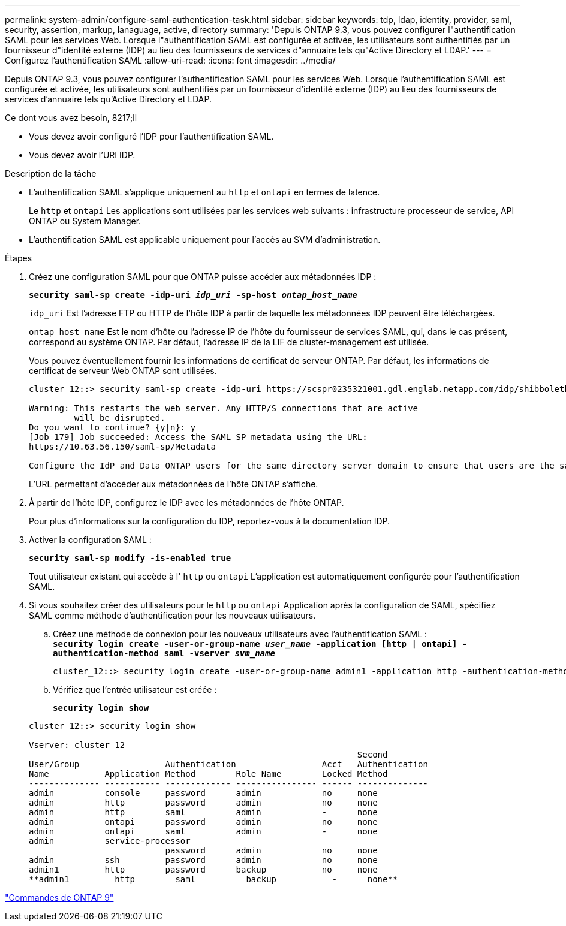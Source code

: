 ---
permalink: system-admin/configure-saml-authentication-task.html 
sidebar: sidebar 
keywords: tdp, ldap, identity, provider, saml, security, assertion, markup, lanaguage, active, directory 
summary: 'Depuis ONTAP 9.3, vous pouvez configurer l"authentification SAML pour les services Web. Lorsque l"authentification SAML est configurée et activée, les utilisateurs sont authentifiés par un fournisseur d"identité externe (IDP) au lieu des fournisseurs de services d"annuaire tels qu"Active Directory et LDAP.' 
---
= Configurez l'authentification SAML
:allow-uri-read: 
:icons: font
:imagesdir: ../media/


[role="lead"]
Depuis ONTAP 9.3, vous pouvez configurer l'authentification SAML pour les services Web. Lorsque l'authentification SAML est configurée et activée, les utilisateurs sont authentifiés par un fournisseur d'identité externe (IDP) au lieu des fournisseurs de services d'annuaire tels qu'Active Directory et LDAP.

.Ce dont vous avez besoin, 8217;ll
* Vous devez avoir configuré l'IDP pour l'authentification SAML.
* Vous devez avoir l'URI IDP.


.Description de la tâche
* L'authentification SAML s'applique uniquement au `http` et `ontapi` en termes de latence.
+
Le `http` et `ontapi` Les applications sont utilisées par les services web suivants : infrastructure processeur de service, API ONTAP ou System Manager.

* L'authentification SAML est applicable uniquement pour l'accès au SVM d'administration.


.Étapes
. Créez une configuration SAML pour que ONTAP puisse accéder aux métadonnées IDP :
+
`*security saml-sp create -idp-uri _idp_uri_ -sp-host _ontap_host_name_*`

+
`idp_uri` Est l'adresse FTP ou HTTP de l'hôte IDP à partir de laquelle les métadonnées IDP peuvent être téléchargées.

+
`ontap_host_name` Est le nom d'hôte ou l'adresse IP de l'hôte du fournisseur de services SAML, qui, dans le cas présent, correspond au système ONTAP. Par défaut, l'adresse IP de la LIF de cluster-management est utilisée.

+
Vous pouvez éventuellement fournir les informations de certificat de serveur ONTAP. Par défaut, les informations de certificat de serveur Web ONTAP sont utilisées.

+
[listing]
----
cluster_12::> security saml-sp create -idp-uri https://scspr0235321001.gdl.englab.netapp.com/idp/shibboleth -verify-metadata-server false

Warning: This restarts the web server. Any HTTP/S connections that are active
         will be disrupted.
Do you want to continue? {y|n}: y
[Job 179] Job succeeded: Access the SAML SP metadata using the URL:
https://10.63.56.150/saml-sp/Metadata

Configure the IdP and Data ONTAP users for the same directory server domain to ensure that users are the same for different authentication methods. See the "security login show" command for the Data ONTAP user configuration.
----
+
L'URL permettant d'accéder aux métadonnées de l'hôte ONTAP s'affiche.

. À partir de l'hôte IDP, configurez le IDP avec les métadonnées de l'hôte ONTAP.
+
Pour plus d'informations sur la configuration du IDP, reportez-vous à la documentation IDP.

. Activer la configuration SAML :
+
`*security saml-sp modify -is-enabled true*`

+
Tout utilisateur existant qui accède à l' `http` ou `ontapi` L'application est automatiquement configurée pour l'authentification SAML.

. Si vous souhaitez créer des utilisateurs pour le `http` ou `ontapi` Application après la configuration de SAML, spécifiez SAML comme méthode d'authentification pour les nouveaux utilisateurs.
+
.. Créez une méthode de connexion pour les nouveaux utilisateurs avec l'authentification SAML : +
`*security login create -user-or-group-name _user_name_ -application [http | ontapi] -authentication-method saml -vserver _svm_name_*`
+
[listing]
----
cluster_12::> security login create -user-or-group-name admin1 -application http -authentication-method saml -vserver  cluster_12
----
.. Vérifiez que l'entrée utilisateur est créée :
+
`*security login show*`

+
[listing]
----
cluster_12::> security login show

Vserver: cluster_12
                                                                 Second
User/Group                 Authentication                 Acct   Authentication
Name           Application Method        Role Name        Locked Method
-------------- ----------- ------------- ---------------- ------ --------------
admin          console     password      admin            no     none
admin          http        password      admin            no     none
admin          http        saml          admin            -      none
admin          ontapi      password      admin            no     none
admin          ontapi      saml          admin            -      none
admin          service-processor
                           password      admin            no     none
admin          ssh         password      admin            no     none
admin1         http        password      backup           no     none
**admin1         http        saml          backup           -      none**
----




http://docs.netapp.com/ontap-9/topic/com.netapp.doc.dot-cm-cmpr/GUID-5CB10C70-AC11-41C0-8C16-B4D0DF916E9B.html["Commandes de ONTAP 9"^]
